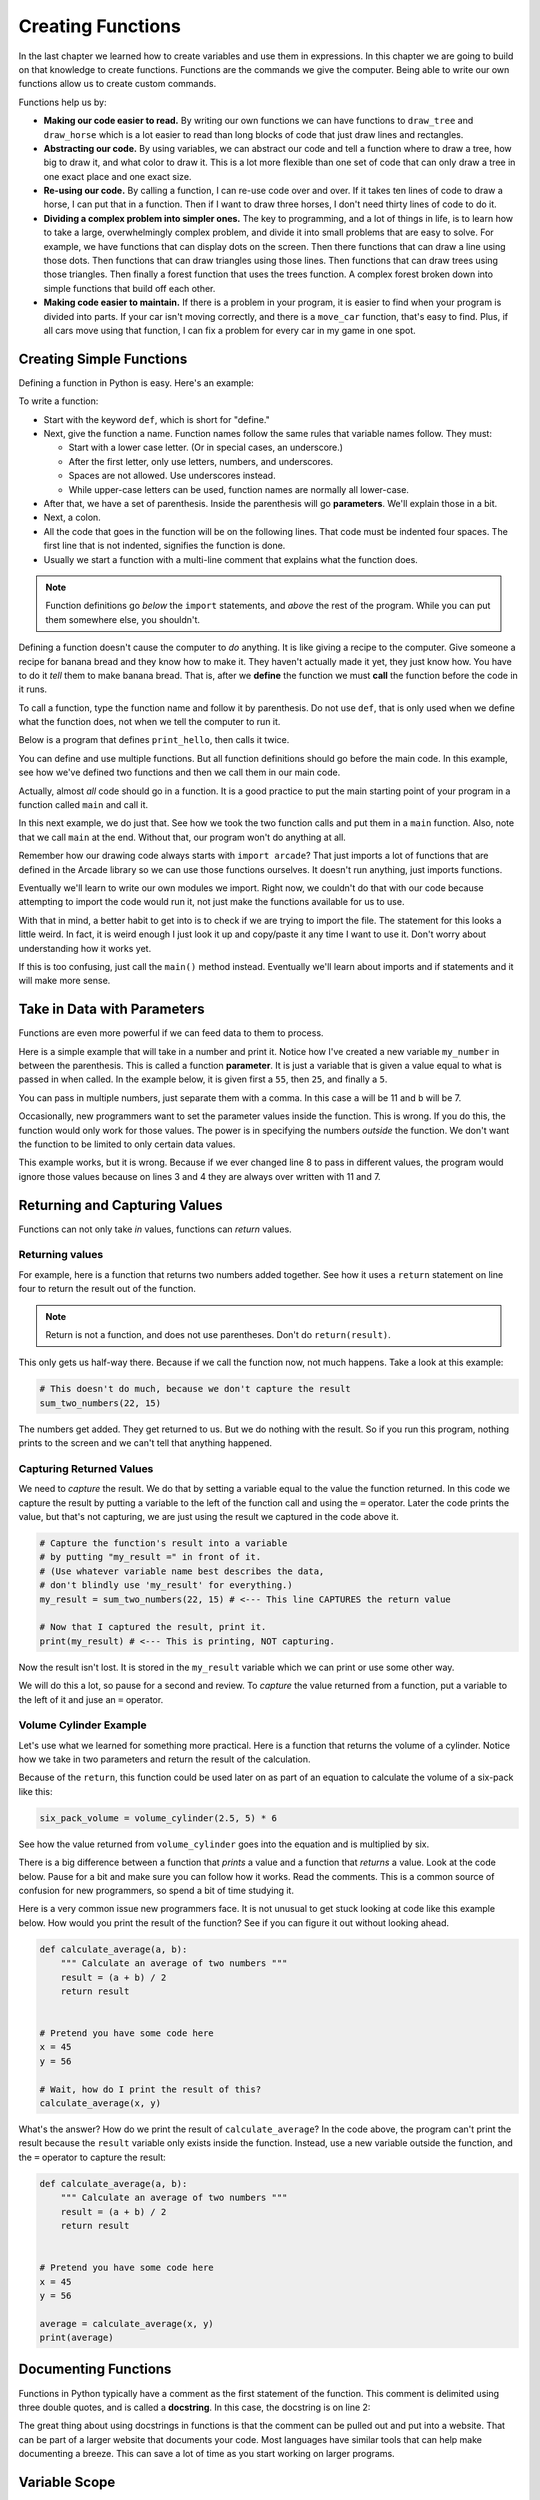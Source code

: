 Creating Functions
==================

In the last chapter we learned how to create variables and use
them in expressions. In this chapter we are going to build on
that knowledge to create functions. Functions are the commands we
give the computer. Being able to write our own functions allow
us to create custom commands.

Functions help us by:

* **Making our code easier to read.** By writing our own functions we can
  have functions to ``draw_tree`` and ``draw_horse`` which is a lot easier
  to read than long blocks of code that just draw lines and rectangles.
* **Abstracting our code.** By using variables, we can abstract our code and
  tell a function where to draw a tree, how big to draw it, and what
  color to draw it. This is a lot more flexible than one set of code
  that can only draw a tree in one exact place and one exact size.
* **Re-using our code.** By calling a function, I can re-use code
  over and over. If it takes ten lines of code to draw a horse,
  I can put that in a function. Then if I want to draw three horses,
  I don't need thirty lines of code to do it.
* **Dividing a complex problem into simpler ones.** The key to programming, and
  a lot of things in life, is to learn how to take a large, overwhelmingly
  complex problem, and divide it into small problems that are easy to solve.
  For example,
  we have functions that can display dots on the screen. Then there
  functions that can draw a line using those dots. Then functions that
  can draw triangles using those lines. Then functions that can draw
  trees using those triangles. Then finally a forest function that
  uses the trees function. A complex forest broken down into simple functions
  that build off each other.
* **Making code easier to maintain.** If there is a problem in your program,
  it is easier to find when your program is divided into parts. If your
  car isn't moving correctly, and there is a ``move_car`` function, that's
  easy to find. Plus, if all cars move using that function, I can fix
  a problem for every car in my game in one spot.

Creating Simple Functions
-------------------------

Defining a function in Python is easy. Here's an example:

.. code-block:: python
    :linenos:

    def print_hello():
        """ This is a comment that describes the function. """
        print("Hello!")

To write a function:

* Start with the keyword ``def``, which is short for "define."
* Next, give the function a name. Function names follow the same
  rules that variable names follow. They must:

  * Start with a lower case letter. (Or in special cases, an underscore.)
  * After the first letter, only use letters, numbers, and underscores.
  * Spaces are not allowed. Use underscores instead.
  * While upper-case letters can be used, function names are normally all
    lower-case.

* After that, we have a set of parenthesis. Inside the parenthesis will go
  **parameters**. We'll explain those in a bit.
* Next, a colon.
* All the code that goes in the function will be on the following lines.
  That code must be indented four spaces.
  The first line that is not indented, signifies the function is done.
* Usually we start a function with a multi-line comment that explains what
  the function does.

.. Note::

    Function definitions go *below* the ``import`` statements, and *above* the
    rest of the program. While you can put them somewhere else, you shouldn't.

Defining a function doesn't cause the computer to *do* anything. It is like
giving a recipe to the computer. Give someone a recipe for banana bread
and they know how to make it. They haven't actually made it yet, they
just know how.
You have to do it *tell* them to make banana bread.
That is, after we **define** the function
we must **call** the function before the code in it runs.

To call a function, type the function name and follow it by parenthesis.
Do not use ``def``, that is only used when we define what the function does,
not when we tell the computer to run it.

Below is a program that defines ``print_hello``, then
calls it twice.

.. code-block:: python
    :linenos:

    def print_hello():
        """ This is a comment that describes the function. """
        print("Hello!")

    # This calls our function twice.
    print_hello()
    print_hello()


You can define and use multiple functions. But all function definitions should
go before the main code. In this example, see how we've defined two
functions and then we call them in our main code.

.. code-block:: python
    :linenos:

    def print_hello():
        print("Hello!")


    def print_goodbye():
        print("Bye!")

    # Here is the main code, after all the function
    # definitions.
    print_hello()
    print_goodbye()


Actually, almost *all* code should go in a function. It is a good practice
to put the main starting point of your program in a function called ``main``
and call it.

In this next example, we do just that. See how we took the two function
calls and put them in a ``main`` function. Also, note that we call ``main``
at the end. Without that, our program won't do anything at all.

.. code-block:: python
    :emphasize-lines: 9-12, 15-16
    :linenos:

    def print_hello():
        print("Hello!")


    def print_goodbye():
        print("Bye!")


    def main():
        """ This is my main program function """
        print_hello()
        print_goodbye()


    # Call (run) the main function
    main()

Remember how our drawing code always starts with ``import arcade``? That
just imports a lot of functions that are defined in the Arcade library
so we can use those functions ourselves. It doesn't run anything, just
imports functions.

Eventually we'll learn to write our own modules we import. Right now,
we couldn't do that with our code because attempting to import the code
would run it, not just make the functions available for us to use.

With that in mind, a better habit to get into is to check if we are
trying to import the file.
The statement for this looks a little
weird. In fact, it is weird enough I just look it up and copy/paste it any
time I want to use it. Don't worry about understanding how it works yet.

.. code-block:: python
    :linenos:
    :emphasize-lines: 14-17

    def print_hello():
        print("Hello!")


    def print_goodbye():
        print("Bye!")


    def main():
        print_hello()
        print_goodbye()


    # Only run the main function if we are running this file. Don't run it
    # if we are importing this file.
    if __name__ == "__main__":
        main()

If this is too confusing, just call the ``main()`` method instead. Eventually
we'll learn about imports and if statements and it will make more sense.

Take in Data with Parameters
----------------------------

Functions are even more powerful if we can feed data to them to process.

Here is a simple example that will take in a number and print it. Notice how
I've created a new variable ``my_number`` in between the parenthesis.
This is called a function **parameter**. It is just a variable that
is given a value equal to what is passed in when called.
In the example below, it
is given first a ``55``, then ``25``, and finally a ``5``.

.. code-block:: python
    :linenos:

    def print_number(my_number):
        print(my_number)


    print_number(55)
    print_number(25)
    print_number(8)

You can pass in multiple numbers, just separate them with a comma. In
this case ``a`` will be 11 and ``b`` will be 7.

.. code-block:: python
    :linenos:

    def add_numbers(a, b):
        print(a + b)


    add_numbers(11, 7)

Occasionally, new programmers want to set the parameter values inside the
function. This is wrong. If you do this, the function would only work for those values.
The power is in specifying the numbers *outside* the function. We don't want
the function to be limited to only certain data values.

This example works, but it is wrong. Because if we ever changed line 8 to
pass in different values, the program would ignore those values because on
lines 3 and 4 they are always over written with 11 and 7.

.. code-block:: python
    :linenos:

    # This is wrong
    def add_numbers(a, b):
        a = 11
        b = 7
        print(a + b)


    add_numbers(11, 7)

Returning and Capturing Values
------------------------------

Functions can not only take *in* values, functions can *return* values.

.. _returning-values:

Returning values
^^^^^^^^^^^^^^^^

For example, here is a function that returns two numbers added together.
See how it uses a ``return`` statement on line four to return the result out of the
function.

.. code-block:: python
    :linenos:

    # Add two numbers and return the results
    def sum_two_numbers(a, b):
        result = a + b
        return result

.. note::
    Return is not a function, and does not use parentheses. Don't do
    ``return(result)``.

This only gets us half-way there. Because if we call the function now, not
much happens. Take a look at this example:

.. code-block:: python

    # This doesn't do much, because we don't capture the result
    sum_two_numbers(22, 15)

The numbers get added. They get returned to us. But we do
nothing with the result. So if you run this program, nothing
prints to the screen and we can't tell that anything happened.

.. _capturing_returned_values:

Capturing Returned Values
^^^^^^^^^^^^^^^^^^^^^^^^^

We need to *capture* the result. We do that by setting a variable equal to
the value the function returned. In this code we capture the result by
putting a variable to the left of the function call and using the ``=``
operator. Later the code prints the value, but that's not capturing, we are
just using the result we captured in the code above it.

.. code-block:: python

    # Capture the function's result into a variable
    # by putting "my_result =" in front of it.
    # (Use whatever variable name best describes the data,
    # don't blindly use 'my_result' for everything.)
    my_result = sum_two_numbers(22, 15) # <--- This line CAPTURES the return value

    # Now that I captured the result, print it.
    print(my_result) # <--- This is printing, NOT capturing.

Now the result isn't lost. It is stored in the ``my_result`` variable
which we can print or use some other way.

We will do this a lot, so pause for a second and review. To *capture*
the value returned from a function, put a variable to the left of it and
juse an ``=`` operator.

Volume Cylinder Example
^^^^^^^^^^^^^^^^^^^^^^^

Let's use what we learned for something more practical.
Here is a function that returns the volume of a cylinder.
Notice how we take in two parameters and return the result of the
calculation.

.. code-block:: python
    :linenos:

    def volume_cylinder(radius, height):
        pi = 3.141592653589
        volume = pi * radius ** 2 * height
        return volume

Because of the ``return``, this function could be used later on as part of an
equation to calculate the volume of a six-pack like this:

.. code-block:: python

    six_pack_volume = volume_cylinder(2.5, 5) * 6

See how the value returned from ``volume_cylinder`` goes into the equation and is
multiplied by six.

There is a big difference between a function that *prints* a value and a
function that *returns* a value. Look at the code below. Pause for a bit
and make sure you can follow how it works. Read the comments. This is
a common source of confusion for new programmers, so spend a bit of time
studying it.

.. code-block:: python
    :linenos:

    # Function that prints the result
    def sum_print(a, b):
        result = a + b
        print(result)


    # Function that returns the results
    def sum_return(a, b):
        result = a + b
        return result


    # This prints the sum of 4+4, because the function has a print
    sum_print(4, 4)

    # This does not, because the function returns, and doesn't print
    sum_return(4, 4)

    # This will not set x1 to the sum, because the function prints and doesn't return
    # x1 actually gets a value of 'None' because nothing was returned
    x1 = sum_print(4, 4)
    print("x1 =", x1)

    # This will set x2 to the sum
    # and print it properly.
    x2 = sum_return(4, 4)
    print("x2 =", x2)

Here is a very common issue new programmers face.
It is not unusual to get stuck looking at
code like this example below. How would you print the result of the function?
See if you can figure it out without looking ahead.

.. code-block:: python

    def calculate_average(a, b):
        """ Calculate an average of two numbers """
        result = (a + b) / 2
        return result


    # Pretend you have some code here
    x = 45
    y = 56

    # Wait, how do I print the result of this?
    calculate_average(x, y)

What's the answer?
How do we print the result of ``calculate_average``?
In the code above, the program can't print
the result because the ``result`` variable only exists inside the function.
Instead, use
a new variable outside the function, and the ``=`` operator
to capture the result:

.. code-block:: python

    def calculate_average(a, b):
        """ Calculate an average of two numbers """
        result = (a + b) / 2
        return result


    # Pretend you have some code here
    x = 45
    y = 56

    average = calculate_average(x, y)
    print(average)

Documenting Functions
---------------------

Functions in Python typically have a comment as the first statement of the
function. This comment is delimited using three double quotes, and is called a
**docstring**. In this case, the docstring is on line 2:

.. code-block:: python
    :linenos:
    :emphasize-lines: 2

    def volume_cylinder(radius, height):
        """Returns volume of a cylinder given radius, height."""
        pi = 3.141592653589
        volume = pi * radius ** 2 * height
        return volume

The great thing about using docstrings in functions is that the comment can be
pulled out and put into a website. That can be part of a larger website that
documents your code.
Most languages have similar tools that can help make documenting a breeze. This can save a lot of time as you start working on larger
programs.

Variable Scope
--------------

The use of functions introduces the concept of **scope**. Scope is where in the
code a variable is "alive" and can be accessed. For example, look at the code
below:

.. code-block:: python

    # Define a simple function that sets
    # x equal to 22
    def f():
        x = 22


    # Call the function
    f()
    # This fails, x only exists in f()
    print(x)

The last line will generate an error because ``x`` only exists inside of the ``f()``
function. Every heard the phrase "What happens in Vegas, stays in Vegas?"
Well, variables created in a function stay in that function.
The variable is created when ``f()`` is called and the memory it uses is
freed as soon as ``f()`` finishes.

Here's where it gets complicated.
A more confusing rule is how to access variables created *outside* of the ``f()``
function. In the following code, x is created before the ``f()`` function, and
thus can be read from inside the ``f()`` function.

.. code-block:: python

    # Create the x variable and set to 44
    x = 44


    # Define a simple function that prints x
    def f():
        print(x)


    # Call the function
    f()

Variables created ahead of a function may be read inside of the function only
if the function does not *change* the value. This code, very similar to the code
above, will fail. The computer will claim it doesn't know what ``x`` is.

.. code-block:: python

    # Create the x variable and set to 44
    x = 44


    # Define a simple function that prints x
    def f():
        x += 1
        print(x)


    # Call the function
    f()

Pass-by-Copy
------------

When you call a function and set a value to a function parameter,
that value is a *copy* of the original. For example take a look at this
code:

.. code-block:: python

    # Define a simple function that prints x
    def f(x):
        x += 1
        print(x)


    # Set y
    y = 10
    # Call the function
    f(y)
    # Print y to see if it changed
    print(y)

The value of ``y`` does not change, even though the ``f()`` function increases the
value passed to it. Each of the variables listed as a parameter in a function
is a brand new variable. The value of that variable is copied from where it is
called.

This is reasonably straight forward in the prior example. Where it gets
confusing is if both the code that calls the function and the function itself
have variables named the same. The code below is identical to the prior listing,
but rather than use ``y`` it uses ``x``.

.. code-block:: python

    # Define a simple function that prints x
    def f(x):
        x += 1
        print(x)


    # Set x
    x = 10
    # Call the function
    f(x)
    # Print x to see if it changed
    print(x)

The output is the same as the program that uses y. Even though both the
function and the surrounding code use x for a variable name, there are
actually two different variables. There is the variable x that exists
inside of the function, and a different variable x that exists outside
the function.

Functions Calling Functions
---------------------------

For each of the examples below, think about what would print. Check to see
if you are right. If you didn't guess correctly, spend to the time to
understand why.

Example 1
^^^^^^^^^

In this example, note that if you don't use a function, it doesn't run.

.. code-block:: python

    # Example 1
    def a():
        print("A")


    def b():
        print("B")


    def c():
        print("C")


    a()

Example 2
^^^^^^^^^

.. code-block:: python

    # Example 2
    def a():
        b()
        print("A")


    def b():
        c()
        print("B")


    def c():
        print("C")


    a()


Example 3
^^^^^^^^^

.. code-block:: python

    # Example 3
    def a():
        print("A")
        b()


    def b():
        print("B")
        c()


    def c():
        print("C")


    a()

Example 4
^^^^^^^^^

.. code-block:: python

    # Example 4
    def a():
        print("A start")
        b()
        print("A end")


    def b():
        print("B start")
        c()
        print("B end")


    def c():
        print("C start and end")


    a()


Example 5
^^^^^^^^^

.. code-block:: python

    # Example 5
    def a(x):
        print("A start, x =", x)
        b(x + 1)
        print("A end, x =", x)


    def b(x):
        print("B start, x =", x)
        c(x + 1)
        print("B end, x =", x)


    def c(x):
        print("C start and end, x =", x)


    a(5)

Example 6
^^^^^^^^^

While line 3 of this example increases ``x``, the ``x`` variable in the function is a different variable than the
``x`` that is in the rest of the program. So that ``x`` never changes.

.. code-block:: python

    # Example 6
    def a(x):
        x = x + 1


    x = 3
    a(x)

    print(x)

Example 7
^^^^^^^^^

This example is similar to the prior example, but we ``return x`` at the end. Turns out, it doesn't matter. Because we
never do anything with the return value. So the global variable ``x`` still doesn't increase. See the next example.

.. code-block:: python

    # Example 7
    def a(x):
        x = x + 1
        return x


    x = 3
    a(x)

    print(x)

Example 8
^^^^^^^^^

This example take the value returned from ``a`` and stores it back into ``x``. How? By doing ``x = a(x)`` instead of
just ``a(x)``.

.. code-block:: python

    # Example 8
    def a(x):
        x = x + 1
        return x


    x = 3
    x = a(x)

    print(x)

Example 9
^^^^^^^^^

.. code-block:: python

    # Example 9
    def a(x, y):
        x = x + 1
        y = y + 1
        print(x, y)


    x = 10
    y = 20
    a(y, x)

Example 10
^^^^^^^^^^

While you can have two ``return`` statements in a function, once you hit the first ``return`` the function ends. In
this case, ``return y`` never runs, because we already returned from the function in the prior line.

.. code-block:: python

    # Example 10
    def a(x, y):
        x = x + 1
        y = y + 1
        return x
        return y


    x = 10
    y = 20
    z = a(x, y)

    print(z)

Example 11
^^^^^^^^^^

This is not something you can do in every programming language. You can return two values by using a comma and listing them.

.. code-block:: python

    # Example 11
    def a(x, y):
        x = x + 1
        y = y + 1
        return x, y


    x = 10
    y = 20
    z = a(x, y)

    print(z)

Example 12
^^^^^^^^^^

If you return two values out of a function, you can capture them this way.

.. code-block:: python

    # Example 12
    def a(x, y):
        x = x + 1
        y = y + 1
        return x, y


    x = 10
    y = 20
    x2, y2 = a(x, y) # Most computer languages don't support this

    print(x2)
    print(y2)

Example 13
^^^^^^^^^^

.. code-block:: python

    # Example 13
    def a(my_data):
        print("function a, my_data =  ", my_data)
        my_data = 20
        print("function a, my_data =  ", my_data)


    my_data = 10

    print("global scope, my_data =", my_data)
    a(my_data)
    print("global scope, my_data =", my_data)

Example 14
^^^^^^^^^^

We will talk more about these next two examples when we talk about "lists" and "classes" later. These examples don't
operate like you might expect at first. Take a look and see what is different. We'll explain why it works differently
later.

.. code-block:: python

    # Example 14
    def a(my_list):
        print("function a, list =  ", my_list)
        my_list = [10, 20, 30]
        print("function a, list =  ", my_list)


    my_list = [5, 2, 4]

    print("global scope, list =", my_list)
    a(my_list)
    print("global scope, list =", my_list)

Example 15
^^^^^^^^^^

.. code-block:: python

    # Example 15
    # New concept!
    # Covered in more detail in a later chapter
    def a(my_list):
        print("function a, list =  ", my_list)
        my_list[0] = 1000
        print("function a, list =  ", my_list)


    my_list = [5, 2, 4]

    print("global scope, list =", my_list)
    a(my_list)
    print("global scope, list =", my_list)
